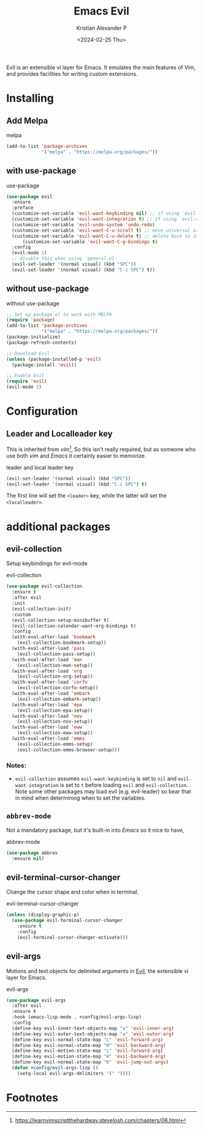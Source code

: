 #+options: ':nil -:nil ^:{} num:nil toc:nil
#+author: Kristian Alexander P
#+creator: Emacs 29.2 (Org mode 9.6.15 + ox-hugo)
#+hugo_section: posts
#+hugo_base_dir: ../../
#+date: <2024-02-25 Thu>
#+title: Emacs Evil
#+description: The extensible vi layer for Emacs.
#+hugo_tags: emacs configuration evil vim vi
#+hugo_publishdate: <2024-02-25 Thu>
#+hugo_categories: emacs
#+hugo_auto_set_lastmod: t
#+startup: inlineimages
Evil is an extensible vi layer for Emacs. It emulates the main features of Vim, and provides facilities for writing custom extensions.
* Installing
** Add Melpa
#+caption: melpa
#+begin_src emacs-lisp
(add-to-list 'package-archives
             '("melpa" . "https://melpa.org/packages/"))
#+end_src
** with use-package
#+caption: use-package
#+begin_src emacs-lisp
  (use-package evil
    :ensure
    :preface
    (customize-set-variable 'evil-want-keybinding nil) ;; if using `evil-collection'
    (customize-set-variable 'evil-want-integration t) ;; if using `evil-collection'
    (customize-set-variable 'evil-undo-system 'undo-redo)
    (customize-set-variable 'evil-want-C-u-scroll t) ;; move universal arg to <leader> u
    (customize-set-variable 'evil-want-C-u-delete t) ;; delete back to indentation in insert state
        (customize-set-variable 'evil-want-C-g-bindings t)
    :config
    (evil-mode 1)
    ;; disable this when using `general.el'
    (evil-set-leader '(normal visual) (kbd "SPC"))
    (evil-set-leader '(normal visual) (kbd "C-c SPC") t))
#+end_src
** without use-package
#+caption: without use-package
#+begin_src emacs-lisp
;; Set up package.el to work with MELPA
(require 'package)
(add-to-list 'package-archives
             '("melpa" . "https://melpa.org/packages/"))
(package-initialize)
(package-refresh-contents)

;; Download Evil
(unless (package-installed-p 'evil)
  (package-install 'evil))

;; Enable Evil
(require 'evil)
(evil-mode 1)
#+end_src
* Configuration
** Leader and Localleader key
This is inherited from /vim/[fn:1], So this isn't really required, but as someone who use both /vim/ and /Emacs/ it certainly easier to memorize.
#+caption: leader and local leader key
#+begin_src emacs-lisp
  (evil-set-leader '(normal visual) (kbd "SPC"))
  (evil-set-leader '(normal visual) (kbd "C-c SPC") t)
#+end_src
The first line will set the ~<leader>~ key, while the latter will set the ~<localleader>~.
* additional packages
** evil-collection
Setup keybindings for evil-mode
#+caption: evil-collection
#+begin_src emacs-lisp
  (use-package evil-collection
    :ensure t
    :after evil
    :init
    (evil-collection-init)
    :custom
    (evil-collection-setup-minibuffer t)
    (evil-collection-calendar-want-org-bindings t)
    :config
    (with-eval-after-load 'bookmark
      (evil-collection-bookmark-setup))
    (with-eval-after-load 'pass
      (evil-collection-pass-setup))
    (with-eval-after-load 'man
      (evil-collection-man-setup))
    (with-eval-after-load 'org
      (evil-collection-org-setup))
    (with-eval-after-load 'corfu
      (evil-collection-corfu-setup))
    (with-eval-after-load 'embark
      (evil-collection-embark-setup))
    (with-eval-after-load 'epa
      (evil-collection-epa-setup))
    (with-eval-after-load 'nov
      (evil-collection-nov-setup))
    (with-eval-after-load 'eww
      (evil-collection-eww-setup))
    (with-eval-after-load 'emms
      (evil-collection-emms-setup)
      (evil-collection-emms-browser-setup)))
#+end_src
*** Notes:
- =evil-collection= assumes =evil-want-keybinding= is set to =nil= and =evil-want-integration= is set to =t= before loading =evil= and =evil-collection=. Note some other packages may load evil (e.g. evil-leader) so bear that in mind when determining when to set the variables.
** =abbrev-mode=
Not a mandatory package, but it's built-in into /Emacs/ so it nice to have,
#+caption: abbrev-mode
#+begin_src emacs-lisp
  (use-package abbrev
    :ensure nil)
#+end_src
** evil-terminal-cursor-changer
Change the cursor shape and color when in terminal.

#+caption: evil-terminal-cursor-changer
#+begin_src emacs-lisp
(unless (display-graphic-p)
  (use-package evil-terminal-cursor-changer
    :ensure t
    :config
    (evil-terminal-cursor-changer-activate)))
#+end_src
** evil-args
Motions and text objects for delimited arguments in [[https://gitorious.org/evil/][Evil]], the extensible vi layer for Emacs.

#+caption: evil-args
#+begin_src emacs-lisp
  (use-package evil-args
    :after evil
    :ensure t
    :hook (emacs-lisp-mode . +config/evil-args-lisp)
    :config
    (define-key evil-inner-text-objects-map "a" 'evil-inner-arg)
    (define-key evil-outer-text-objects-map "a" 'evil-outer-arg)
    (define-key evil-normal-state-map "L" 'evil-forward-arg)
    (define-key evil-normal-state-map "H" 'evil-backward-arg)
    (define-key evil-motion-state-map "L" 'evil-forward-arg)
    (define-key evil-motion-state-map "H" 'evil-backward-arg)
    (define-key evil-normal-state-map "K" 'evil-jump-out-args)
    (defun +config/evil-args-lisp ()
      (setq-local evil-args-delimiters '(" "))))
#+end_src
* Footnotes

[fn:1] https://learnvimscriptthehardway.stevelosh.com/chapters/06.html
